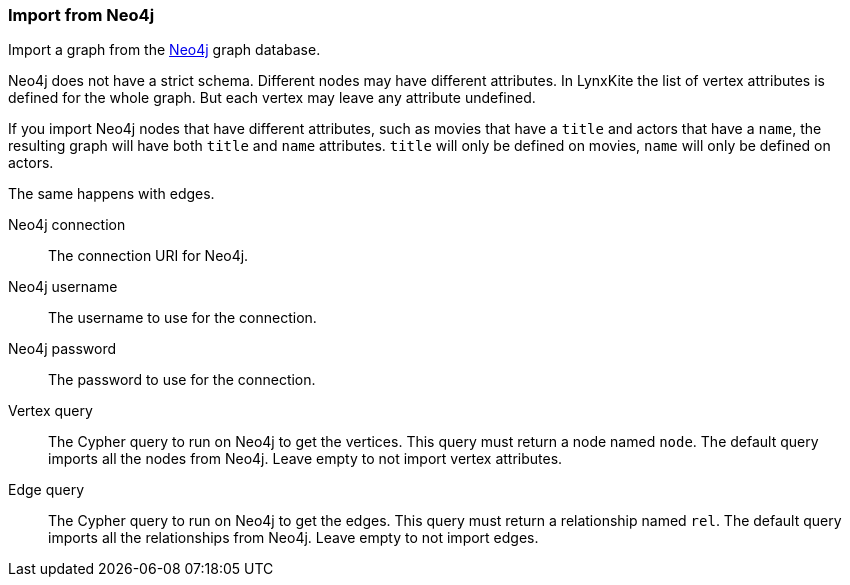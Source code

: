 ### Import from Neo4j

Import a graph from the https://neo4j.com/[Neo4j] graph database.

Neo4j does not have a strict schema. Different nodes may have different attributes.
In LynxKite the list of vertex attributes is defined for the whole graph.
But each vertex may leave any attribute undefined.

If you import Neo4j nodes that have different attributes, such as movies that have
a `title` and actors that have a `name`, the resulting graph will have both `title` and
`name` attributes. `title` will only be defined on movies, `name` will only be defined
on actors.

The same happens with edges.

====
[p-url]#Neo4j connection#::
The connection URI for Neo4j.
[p-username]#Neo4j username#::
The username to use for the connection.
[p-password]#Neo4j password#::
The password to use for the connection.
[p-vertex_query]#Vertex query#::
The Cypher query to run on Neo4j to get the vertices. This query must return a node named `node`.
The default query imports all the nodes from Neo4j. Leave empty to not import vertex attributes.
[p-edge_query]#Edge query#::
The Cypher query to run on Neo4j to get the edges. This query must return a relationship named `rel`.
The default query imports all the relationships from Neo4j. Leave empty to not import edges.
====
